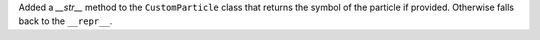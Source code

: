 Added a `__str__` method to the ``CustomParticle``
class that returns the symbol of the particle if provided.
Otherwise falls back to the ``__repr__``.
